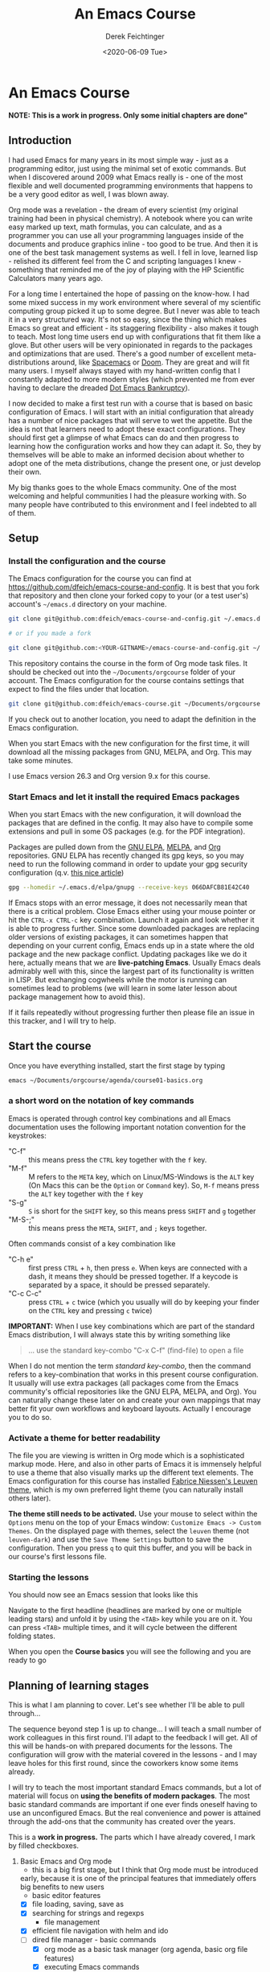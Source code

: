 #+options: ':nil *:t -:t ::t <:t H:3 \n:nil ^:t arch:headline
#+options: author:t broken-links:nil c:nil creator:nil
#+options: d:(not "LOGBOOK") date:t e:t email:nil f:t inline:t num:t
#+options: p:nil pri:nil prop:nil stat:t tags:t tasks:t tex:t
#+options: timestamp:t title:t toc:t todo:t |:t
#+TITLE: An Emacs Course
#+AUTHOR: Derek Feichtinger
#+email: dfeich@gmail.com
#+date: <2020-06-09 Tue>
#+PROPERTY: ATTACH_DIR README-att
#+PROPERTY: ATTACH_DIR_INHERIT t

* An Emacs Course
  *NOTE: This is a work in progress. Only some initial chapters are done"*

** Introduction

   I had used Emacs for many years in its most simple way - just as a
   programming editor, just using the minimal set of exotic
   commands. But when I discovered around 2009 what Emacs really is -
   one of the most flexible and well documented programming
   environments that happens to be a very good editor as well, I was
   blown away.

   Org mode was a revelation - the dream of every scientist (my
   original training had been in physical chemistry). A notebook where
   you can write easy marked up text, math formulas, you can
   calculate, and as a programmer you can use all your programming
   languages inside of the documents and produce graphics inline - too
   good to be true. And then it is one of the best task management
   systems as well. I fell in love, learned lisp - relished its
   different feel from the C and scripting languages I knew -
   something that reminded me of the joy of playing with the HP
   Scientific Calculators many years ago.

   For a long time I entertained the hope of passing on the
   know-how. I had some mixed success in my work environment where
   several of my scientific computing group picked it up to some
   degree. But I never was able to teach it in a very structured
   way. It's not so easy, since the thing which makes Emacs so great
   and efficient - its staggering flexibility - also makes it tough to
   teach. Most long time users end up with configurations that fit
   them like a glove. But other users will be very opinionated in
   regards to the packages and optimizations that are used. There's a
   good number of excellent meta-distributions around, like [[https://www.spacemacs.org/][Spacemacs]]
   or [[https://github.com/hlissner/doom-emacs][Doom]]. They are great and will fit many users. I myself always
   stayed with my hand-written config that I constantly adapted to
   more modern styles (which prevented me from ever having to declare
   the dreaded [[https://www.emacswiki.org/emacs/DotEmacsBankruptcy][Dot Emacs Bankruptcy]]).

   I now decided to make a first test run with a course that is based
   on basic configuration of Emacs. I will start with an initial
   configuration that already has a number of nice packages that will
   serve to wet the appetite. But the idea is not that learners need
   to adopt these exact configurations. They should first get a glimpse
   of what Emacs can do and then progress to learning how the
   configuration works and how they can adapt it. So, they by
   themselves will be able to make an informed decision about whether
   to adopt one of the meta distributions, change the
   present one, or just develop their own.

   My big thanks goes to the whole Emacs community. One of the most
   welcoming and helpful communities I had the pleasure working
   with. So many people have contributed to this environment and I
   feel indebted to all of them.
  
** Setup
*** Install the configuration and the course
    The Emacs configuration for the course you can find at
    https://github.com/dfeich/emacs-course-and-config. 
    It is best that you fork that repository and then clone your
    forked copy to your (or a test user's) account's =~/emacs.d= directory on your
    machine.

    #+begin_src bash
      git clone git@github.com:dfeich/emacs-course-and-config.git ~/.emacs.d

      # or if you made a fork

      git clone git@github.com:<YOUR-GITNAME>/emacs-course-and-config.git ~/.emacs.d
    #+end_src

    This repository contains the course in the form of Org mode task files.
    It should be checked out into the =~/Documents/orgcourse= folder of your account.
    The Emacs configuration for the course contains settings that expect to
    find the files under that location.

    #+begin_src bash
      git clone git@github.com:dfeich/emacs-course.git ~/Documents/orgcourse
    #+end_src

    If you check out to another location, you need to adapt the
    definition in the Emacs configuration.
   
    When you start Emacs with the new configuration for the first time, it
    will download all the missing packages from GNU, MELPA, and Org. This
    may take some minutes.
   
    I use Emacs version 26.3 and Org version 9.x for this course.

*** Start Emacs and let it install the required Emacs packages
    When you start Emacs with the new configuration, it will download
    the packages that are defined in the config. It may also have to
    compile some extensions and pull in some OS packages (e.g. for the
    PDF integration).

    Packages are pulled down from the [[https://elpa.gnu.org/][GNU ELPA]], [[https://melpa.org/#/][MELPA]], and [[https://orgmode.org/][Org]]
    repositories. GNU ELPA has recently changed its gpg keys, so you
    may need to run the following command in order to update your
    gpg security configuration (q.v. [[https://metaredux.com/posts/2019/12/09/dealing-with-expired-elpa-gpg-keys.html][this nice article]])

    #+begin_src bash
      gpg --homedir ~/.emacs.d/elpa/gnupg --receive-keys 066DAFCB81E42C40
    #+end_src    

    If Emacs stops with an error message, it does not necessarily
    mean that there is a critical problem. Close Emacs either using your
    mouse pointer or hit the =CTRL-x CTRL-c= key combination. Launch it
    again and look whether it is able to progress further. Since some
    downloaded packages are replacing older versions of existing
    packages, it can sometimes happen that depending on your current
    config, Emacs ends up in a state where the old package and the new
    package conflict. Updating packages like we do it here, actually
    means that we are *live-patching Emacs*. Usually Emacs deals
    admirably well with this, since the largest part of its
    functionality is written in LISP. But exchanging cogwheels while
    the motor is running can sometimes lead to problems (we will learn
    in some later lesson about package management how to avoid this).

    If it fails repeatedly without progressing further then please
    file an issue in this tracker, and I will try to help.

** Start the course

   Once you have everything installed, start the first stage by typing

   #+begin_src bash
   emacs ~/Documents/orgcourse/agenda/course01-basics.org
   #+end_src

*** a short word on the notation of key commands
    Emacs is operated through control key combinations and all Emacs
    documentation uses the following important notation convention for
    the keystrokes:

    - "C-f" :: this means press the =CTRL= key together with the =f= key. 
    - "M-f" :: M refers to the =META= key, which on Linux/MS-Windows is
      the =ALT= key (On Macs this can be the =Option= or =Command=
      key). So, =M-f= means press the =ALT= key together with the =f= key
    - "S-g" :: =S= is short for the =SHIFT= key, so this means press =SHIFT= and =g=
      together
    - "M-S-;" :: this means press the =META=, =SHIFT=, and =;= keys together.

    Often commands consist of a key combination like
    - "C-h e" :: first press =CTRL= + =h=, then press =e=. When keys are connected
      with a dash, it means they should be pressed together. If a keycode is separated
      by a space, it should be pressed separately.
    - "C-c C-c" :: press =CTRL= + =c= twice (which you usually will do by
      keeping your finder on the =CTRL= key and pressing =c= twice)

    *IMPORTANT:* When I use key combinations which are part of the standard
    Emacs distribution, I will always state this by writing something like
    #+begin_quote
    ... use the standard key-combo "C-x C-f" (find-file) to open a file
    #+end_quote
    When I do not mention the term /standard key-combo/, then the
    command refers to a key-combination that works in this present
    course configuration. It usually will use extra packages (all
    packages come from the Emacs community's official repositories like the
    GNU ELPA, MELPA, and Org). You can naturally change these later on
    and create your own mappings that may better fit your own workflows
    and keyboard layouts. Actually I encourage you to do so.

*** Activate a theme for better readability

    The file you are viewing is written in Org mode which is a
    sophisticated markup mode. Here, and also in other parts of Emacs
    it is immensely helpful to use a theme that also visually marks up
    the different text elements. The Emacs configuration for this
    course has installed [[https://github.com/fniessen/emacs-leuven-theme][Fabrice Niessen's Leuven theme]], which is my
    own preferred light theme (you can naturally install others later).

    *The theme still needs to be activated.* Use your mouse to select
    within the =Options= menu on the top of your Emacs window:
    =Customize Emacs -> Custom Themes=. On the displayed page with themes,
    select the =leuven= theme (not =leuven-dark=) and use the =Save Theme Settings=
    button to save the configuration. Then you press =q= to quit this buffer,
    and you will be back in our course's first lessons file.

*** Starting the lessons

    You should now see an Emacs session that looks like this

    [[file:README-att/course-start.png]]

    Navigate to the first headline (headlines are marked by one or multiple
    leading stars) and unfold it by using the =<TAB>= key while you are on it.
    You can press =<TAB>= multiple times, and it will cycle between the different
    folding states.

    When you open the *Course basics* you will see the following and you are
    ready to go

    [[file:README-att/course-start2.png]]
    
** Planning of learning stages
   This is what I am planning to cover. Let's see whether I'll be able to
   pull through...

   The sequence beyond step 1 is up to change... I will teach a small
   number of work colleagues in this first round. I'll adapt to the
   feedback I will get. All of this will be hands-on with prepared
   documents for the lessons. The configuration will grow with the
   material covered in the lessons - and I may leave holes for this
   first round, since the coworkers know some items already.

   I will try to teach the most important standard Emacs commands, but
   a lot of material will focus on *using the benefits of modern packages*.
   The most basic standard commands are important if one ever finds oneself
   having to use an unconfigured Emacs. But the real convenience and power
   is attained through the add-ons that the community has created over
   the years.

   This is a *work in progress.* The parts which I have already covered, I mark
   by filled checkboxes.
   
   1. Basic Emacs and Org mode
      - this is a big first stage, but I think that Org mode must be introduced
	early, because it is one of the principal features that immediately
	offers big benefits to new users
      - basic editor features
	- [X] file loading, saving, save as
	- [X] searching for strings and regexps
      - file management
	- [X] efficient file navigation with helm and ido
	- [ ] dired file manager - basic commands
      - [X] org mode as a basic task manager (org agenda, basic org file features)
      - [X] executing Emacs commands
	- [X] using smex or helm to more easily execute commands
      - [ ] Emacs package management
      - [X] how to use the info and help systems
      - [ ] minimal Emacs lisp knowledge, just enough to understand the config
	in a rudimentary way and lose the fear of parentheses
   2. Emacs for higher productivity, programming and system management
      - [ ] Emacs daemon
      - [ ] Magit - is there a better Git interface than this project from Jonas Bernoulli?
      - [ ] Tramp (a killer feature for users working on remote hosts. Loved by
	system administrators and developers)
      - [ ] Org capture - create tasks and back-links from everywhere
      - [ ] Emacs Macros	
      - [ ] do inline calculations with Calc
      - [ ] dired revisited
      - [ ] shell command execution from Emacs
      - [ ] a look at some of the programming modes
      - [ ] lsp-mode (a modern IDE interface in Emacs)
      - [ ] linting (Syntax checking with flycheck)
      - [ ] gpg for encrypting files
   3. Authoring Latex, HTML, and other documents with Org mode
      - [ ] write scientific documents containing math, preview the math
      - [ ] include graphics and screenshots
      - [ ] simple first steps with Org Babel to execute code and
	create graphics
   4. Org Babel for real
   5. Fast Presentations with Latex beamer through Org
   6. Integrating with your browser
      - [ ] Use Emacs to edit forms in browsers like Firefox or Chrome
        (through the daemon)
      - [ ] org-protocol: transfer information from the browser to Emacs,
	e.g. mark some text in the browser and get it into Emacs, or
	convert a web page to org mode and find it ready in your buffer!
   7. Emacs and email
      - [ ] mu4e and mbsync to manage email
      - [ ] integrate email with org mode task management, making
        efficient use of org capture and email links in workflows.
   8. Emacs for science
      - [ ] helm-bibtex
      - [ ] org-ref
      - [ ] org-babel
      - [ ] org-noter and PDF management
      - [ ] jupyter (maybe)
      
